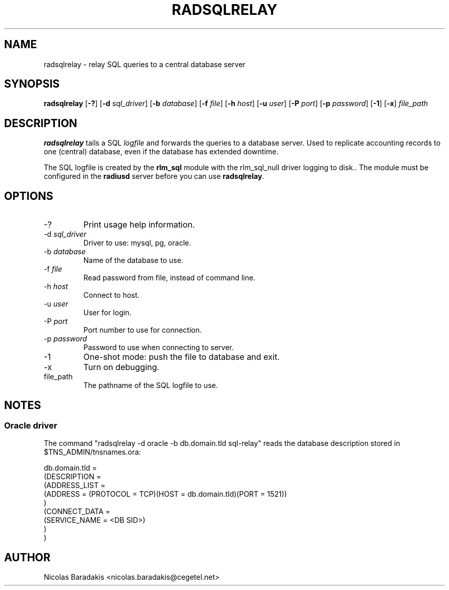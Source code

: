 .\"     # DS - begin display
.de DS
.RS
.nf
.sp
..
.\"     # DE - end display
.de DE
.fi
.RE
.sp
..
.TH RADSQLRELAY 8 "19 June 2005" "" "FreeRADIUS helper program"

.SH NAME
radsqlrelay - relay SQL queries to a central database server

.SH SYNOPSIS
.B radsqlrelay
.RB [ \-? ]
.RB [ \-d
.IR sql_driver ]
.RB [ \-b
.IR database ]
.RB [ \-f
.IR file ]
.RB [ \-h
.IR host ]
.RB [ \-u
.IR user ]
.RB [ \-P
.IR port ]
.RB [ \-p
.IR password ]
.RB [ \-1 ]
.RB [ \-x ]
\fIfile_path\fP

.SH DESCRIPTION
\fBradsqlrelay\fP tails a SQL \fIlogfile\fP and forwards the queries
to a database server. Used to replicate accounting records to one
(central) database, even if the database has extended downtime.
.PP
The SQL logfile is created by the \fBrlm_sql\fP module with the
rlm_sql_null driver logging to disk.. The module must be configured in
the \fBradiusd\fP server before you can use \fBradsqlrelay\fP.

.SH OPTIONS
.IP "\-?"
Print usage help information.
.IP "\-d \fIsql_driver\fP"
Driver to use: mysql, pg, oracle.
.IP "\-b \fIdatabase\fP"
Name of the database to use.
.IP "\-f \fIfile\fP"
Read password from file, instead of command line.
.IP "\-h \fIhost\fP"
Connect to host.
.IP "\-u \fIuser\fP"
User for login.
.IP "\-P \fIport\fP"
Port number to use for connection.
.IP "\-p \fIpassword\fP"
Password to use when connecting to server.
.IP "\-1"
One-shot mode: push the file to database and exit.
.IP "\-x"
Turn on debugging.
.IP "file_path"
The pathname of the SQL logfile to use.

.SH NOTES
.SS Oracle driver
The command "radsqlrelay \-d oracle \-b db.domain.tld sql-relay" reads the
database description stored in $TNS_ADMIN/tnsnames.ora:
.PP
.DS
db.domain.tld =
  (DESCRIPTION =
    (ADDRESS_LIST =
      (ADDRESS = (PROTOCOL = TCP)(HOST = db.domain.tld)(PORT = 1521))
    )
    (CONNECT_DATA =
      (SERVICE_NAME = <DB SID>)
    )
  )
.DE

.SH AUTHOR
Nicolas Baradakis <nicolas.baradakis@cegetel.net>

